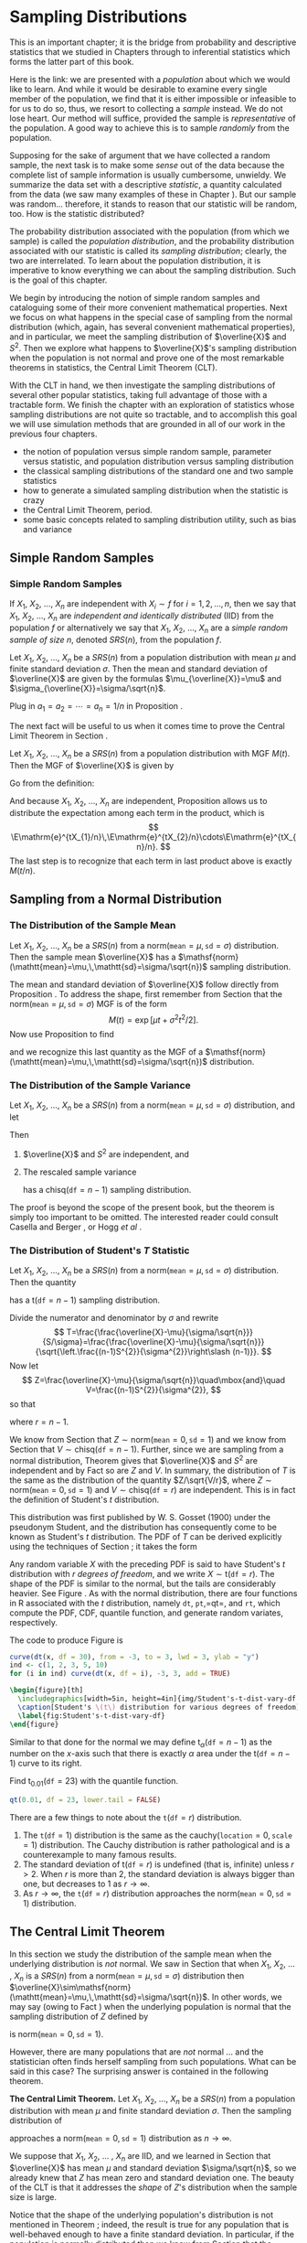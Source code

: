 #+STARTUP: indent

* Sampling Distributions
\label{cha:Sampling-Distributions}

\noindent This is an important chapter; it is the bridge from probability and descriptive statistics that we studied in Chapters \ref{cha:Describing-Data-Distributions} through \ref{cha:Multivariable-Distributions} to inferential statistics which forms the latter part of this book.

Here is the link: we are presented with a /population/ about which we would like to learn. And while it would be desirable to examine every single member of the population, we find that it is either impossible or infeasible to for us to do so, thus, we resort to collecting a /sample/ instead. We do not lose heart. Our method will suffice, provided the sample is /representative/ of the population. A good way to achieve this is to sample /randomly/ from the population.

Supposing for the sake of argument that we have collected a random sample, the next task is to make some /sense/ out of the data because the complete list of sample information is usually cumbersome, unwieldy. We summarize the data set with a descriptive /statistic/, a quantity calculated from the data (we saw many examples of these in Chapter \ref{cha:Describing-Data-Distributions}). But our sample was random... therefore, it stands to reason that our statistic will be random, too. How is the statistic distributed?

The probability distribution associated with the population (from which we sample) is called the /population distribution/, and the probability distribution associated with our statistic is called its /sampling distribution/; clearly, the two are interrelated. To learn about the population distribution, it is imperative to know everything we can about the sampling distribution. Such is the goal of this chapter.

We begin by introducing the notion of simple random samples and cataloguing some of their more convenient mathematical properties. Next we focus on what happens in the special case of sampling from the normal distribution (which, again, has several convenient mathematical properties), and in particular, we meet the sampling distribution of \(\overline{X}\) and \(S^{2}\). Then we explore what happens to \(\overline{X}\)'s sampling distribution when the population is not normal and prove one of the most remarkable theorems in statistics, the Central Limit Theorem (CLT).

With the CLT in hand, we then investigate the sampling distributions of several other popular statistics, taking full advantage of those with a tractable form. We finish the chapter with an exploration of statistics whose sampling distributions are not quite so tractable, and to accomplish this goal we will use simulation methods that are grounded in all of our work in the previous four chapters.

#+latex: \paragraph*{What do I want them to know?}

- the notion of population versus simple random sample, parameter versus statistic, and population distribution versus sampling distribution
- the classical sampling distributions of the standard one and two sample statistics
- how to generate a simulated sampling distribution when the statistic is crazy
- the Central Limit Theorem, period.
- some basic concepts related to sampling distribution utility, such as bias and variance

** Simple Random Samples
\label{sec:simple-random-samples}

*** Simple Random Samples
\label{sub:simple-random-samples}

#+latex: \begin{defn}
If \(X_{1}\), \(X_{2}\), ..., \(X_{n}\) are independent with \(X_{i}\sim f\) for \(i=1,2,\ldots,n\), then we say that \(X_{1}\), \(X_{2}\), ..., \(X_{n}\) are /independent and identically distributed/ (IID) from the population \(f\) or alternatively we say that \(X_{1}\), \(X_{2}\), ..., \(X_{n}\) are a /simple random sample of size/ \(n\), denoted \(SRS(n)\), from the population \(f\). 
#+latex: \end{defn}

#+latex: \begin{prop}
\label{pro:mean-sd-xbar}
Let \(X_{1}\), \(X_{2}\), ..., \(X_{n}\) be a \(SRS(n)\) from a population distribution with mean \(\mu\) and finite standard deviation \(\sigma\). Then the mean and standard deviation of \(\overline{X}\) are given by the formulas \(\mu_{\overline{X}}=\mu\) and \(\sigma_{\overline{X}}=\sigma/\sqrt{n}\).
#+latex: \end{prop}

#+latex: \begin{proof}
Plug in \(a_{1}=a_{2}=\cdots=a_{n}=1/n\) in Proposition \ref{pro:mean-sd-lin-comb}.
#+latex: \end{proof}

The next fact will be useful to us when it comes time to prove the Central Limit Theorem in Section \ref{sec:Central-Limit-Theorem}.

#+latex: \begin{prop}
\label{pro:mgf-xbar}
Let \(X_{1}\), \(X_{2}\), ..., \(X_{n}\) be a \(SRS(n)\) from a population distribution with MGF \(M(t)\). Then the MGF of \(\overline{X}\) is given by
\begin{equation}
M_{\overline{X}}(t)=\left[M\left(\frac{t}{n}\right)\right]^{n}.
\end{equation}
#+latex: \end{prop}

#+latex: \begin{proof}
Go from the definition:
\begin{eqnarray*}
M_{\overline{X}}(t) & = & \E\,\mathrm{e}^{t\overline{X}},\\
 & = & \E\,\mathrm{e}^{t(X_{1}+\cdots+X_{n})/n},\\
 & = & \E\,\mathrm{e}^{tX_{1}/n}\mathrm{e}^{tX_{2}/n}\cdots\mathrm{e}^{tX_{n}/n}.
\end{eqnarray*}
And because \(X_{1}\), \(X_{2}\), ..., \(X_{n}\) are independent, Proposition \ref{pro:indep-implies-prodexpect} allows us to distribute the expectation among each term in the product, which is
\[
\E\mathrm{e}^{tX_{1}/n}\,\E\mathrm{e}^{tX_{2}/n}\cdots\E\mathrm{e}^{tX_{n}/n}.
\]
The last step is to recognize that each term in last product above is exactly \(M(t/n)\).
#+latex: \end{proof}

** Sampling from a Normal Distribution
\label{sec:sampling-from-normal-dist}

*** The Distribution of the Sample Mean
\label{sub:samp-mean-dist-of}

#+latex: \begin{prop}
Let \(X_{1}\), \(X_{2}\), ..., \(X_{n}\) be a \(SRS(n)\) from a \(\mathsf{norm}(\mathtt{mean}=\mu,\,\mathtt{sd}=\sigma)\) distribution. Then the sample mean \(\overline{X}\) has a \(\mathsf{norm}(\mathtt{mean}=\mu,\,\mathtt{sd}=\sigma/\sqrt{n})\) sampling distribution.
#+latex: \end{prop}

#+latex: \begin{proof}
The mean and standard deviation of \(\overline{X}\) follow directly from Proposition \ref{pro:mean-sd-xbar}. To address the shape, first remember from Section \ref{sec:The-Normal-Distribution} that the \(\mathsf{norm}(\mathtt{mean}=\mu,\,\mathtt{sd}=\sigma)\) MGF is of the form
\[
M(t)=\exp\left[ \mu t+\sigma^{2}t^{2}/2\right] .
\]
Now use Proposition \ref{pro:mgf-xbar} to find
\begin{eqnarray*}
M_{\overline{X}}(t) & = & \left[M\left(\frac{t}{n}\right)\right]^{n},\\
 & = & \left[\exp\left( \mu(t/n)+\sigma^{2}(t/n)^{2}/2\right) \right]^{n},\\
 & = & \exp\left( \, n\cdot\left[\mu(t/n)+\sigma^{2}(t/n)^{2}/2\right]\right) ,\\
 & = & \exp\left( \mu t+(\sigma/\sqrt{n})^{2}t^{2}/2\right),
\end{eqnarray*}
and we recognize this last quantity as the MGF of a \(\mathsf{norm}(\mathtt{mean}=\mu,\,\mathtt{sd}=\sigma/\sqrt{n})\) distribution.
#+latex: \end{proof}

*** The Distribution of the Sample Variance
\label{sub:Samp-Var-Dist}

#+latex: \begin{thm}
\label{thm:Xbar-andS}
Let \(X_{1}\), \(X_{2}\), ..., \(X_{n}\) be a \(SRS(n)\) from a \(\mathsf{norm}(\mathtt{mean}=\mu,\,\mathtt{sd}=\sigma)\) distribution, and let
\begin{equation}
\overline{X}=\sum_{i=1}^{n}X_{i}\quad\mbox{and}\quad S^{2}=\frac{1}{n-1}\sum_{i=1}^{n}(X_{i}-\overline{X})^{2}.
\end{equation}
Then
1. \(\overline{X}\) and \(S^{2}\) are independent, and
2. The rescaled sample variance
    \begin{equation}
    \frac{(n-1)}{\sigma^{2}}S^{2}=\frac{\sum_{i=1}^{n}(X_{i}-\overline{X})^{2}}{\sigma^{2}}
    \end{equation}
    has a \(\mathsf{chisq}(\mathtt{df}=n-1)\) sampling distribution.
#+latex: \end{thm}

#+latex: \begin{proof}
The proof is beyond the scope of the present book, but the theorem is simply too important to be omitted. The interested reader could consult Casella and Berger \cite{Casella2002}, or Hogg /et al/ \cite{Hogg2005}. 
#+latex: \end{proof}

*** The Distribution of Student's \(T\) Statistic
\label{sub:Student's-t-Distribution}

#+latex: \begin{prop}
Let \(X_{1}\), \(X_{2}\), ..., \(X_{n}\) be a \(SRS(n)\) from a \(\mathsf{norm}(\mathtt{mean}=\mu,\,\mathtt{sd}=\sigma)\) distribution. Then the quantity 
\begin{equation}
T=\frac{\overline{X}-\mu}{S/\sqrt{n}}
\end{equation}
has a \(\mathsf{t}(\mathtt{df}=n-1)\) sampling distribution.
#+latex: \end{prop}

#+latex: \begin{proof}
Divide the numerator and denominator by \(\sigma\) and rewrite
\[
T=\frac{\frac{\overline{X}-\mu}{\sigma/\sqrt{n}}}{S/\sigma}=\frac{\frac{\overline{X}-\mu}{\sigma/\sqrt{n}}}{\sqrt{\left.\frac{(n-1)S^{2}}{\sigma^{2}}\right\slash (n-1)}}.
\]
Now let 
\[
Z=\frac{\overline{X}-\mu}{\sigma/\sqrt{n}}\quad\mbox{and}\quad V=\frac{(n-1)S^{2}}{\sigma^{2}},
\]
so that
\begin{equation}
T=\frac{Z}{\sqrt{V/r}},
\end{equation}
where \(r=n-1\).

We know from Section \ref{sub:samp-mean-dist-of} that \(Z\sim\mathsf{norm}(\mathtt{mean}=0,\,\mathtt{sd}=1)\) and we know from Section \ref{sub:Samp-Var-Dist} that \(V\sim\mathsf{chisq}(\mathtt{df}=n-1)\). Further, since we are sampling from a normal distribution, Theorem \ref{thm:Xbar-andS} gives that \(\overline{X}\) and \(S^{2}\) are independent and by Fact \ref{fac:indep-then-function-indep} so are \(Z\) and \(V\). In summary, the distribution of \(T\) is the same as the distribution of the quantity \(Z/\sqrt{V/r}\), where \(Z\sim\mathsf{norm}(\mathtt{mean}=0,\,\mathtt{sd}=1)\) and \(V\sim\mathsf{chisq}(\mathtt{df}=r)\) are independent. This is in fact the definition of Student's \(t\) distribution.
#+latex: \end{proof}

This distribution was first published by W. S. Gosset (1900) under the pseudonym Student, and the distribution has consequently come to be known as Student's \(t\) distribution. The PDF of \(T\) can be derived explicitly using the techniques of Section \ref{sec:Functions-of-Continuous}; it takes the form 
\begin{equation}
f_{X}(x)=\frac{\Gamma[(r+1)/2]}{\sqrt{r\pi}\ \Gamma(r/2)}\left(1+\frac{x^{2}}{r}\right)^{-(r+1)/2},\quad-\infty<x<\infty.
\end{equation}
Any random variable \(X\) with the preceding PDF is said to have Student's \(t\) distribution with \(r\) /degrees of freedom/, and we write \(X\sim\mathsf{t}(\mathtt{df}=r)\). The shape of the PDF is similar to the normal, but the tails are considerably heavier. See Figure \ref{fig:Student's-t-dist-vary-df}. As with the normal distribution, there are four functions in \textsf{R} associated with the \(t\) distribution, namely =dt=, =pt=,=qt=, and =rt=, which compute the PDF, CDF, quantile function, and generate random variates, respectively.


The code to produce Figure \ref{fig:Student's-t-dist-vary-df} is
#+begin_src R :exports code :results graphics silent :file img/Student's-t-dist-vary-df.pdf
curve(dt(x, df = 30), from = -3, to = 3, lwd = 3, ylab = "y")
ind <- c(1, 2, 3, 5, 10)
for (i in ind) curve(dt(x, df = i), -3, 3, add = TRUE)
#+end_src

#+begin_src latex 
  \begin{figure}[th]
    \includegraphics[width=5in, height=4in]{img/Student's-t-dist-vary-df.pdf}
    \caption[Student's \(t\) distribution for various degrees of freedom]{\small A plot of Student's \(t\) distribution for various degrees of freedom.}
    \label{fig:Student's-t-dist-vary-df}
  \end{figure}
#+end_src

Similar to that done for the normal we may define \(\mathsf{t}_{\alpha}(\mathtt{df}=n-1)\) as the number on the \(x\)-axis such that there is exactly \(\alpha\) area under the \(\mathsf{t}(\mathtt{df}=n-1)\) curve to its right.

#+latex: \begin{example}
Find \(\mathsf{t}{}_{0.01}(\mathtt{df}=23)\) with the quantile function.
#+latex: \end{example}

#+begin_src R :exports both :results output pp 
qt(0.01, df = 23, lower.tail = FALSE)
#+end_src

#+latex: \begin{rem}
There are a few things to note about the \(\mathtt{t}(\mathtt{df}=r)\) distribution.
1. The \(\mathtt{t}(\mathtt{df}=1)\) distribution is the same as the \(\mathsf{cauchy}(\mathtt{location}=0,\,\mathtt{scale}=1)\) distribution. The Cauchy distribution is rather pathological and is a counterexample to many famous results. 
2. The standard deviation of \(\mathsf{t}(\mathtt{df}=r)\) is undefined (that is, infinite) unless \(r>2\). When \(r\) is more than 2, the standard deviation is always bigger than one, but decreases to 1 as \(r\to\infty\).
3. As \(r\to\infty\), the \(\mathtt{t}(\mathtt{df}=r)\) distribution approaches the \(\mathsf{norm}(\mathtt{mean}=0,\,\mathtt{sd}=1)\) distribution.
#+latex: \end{rem}

** The Central Limit Theorem
\label{sec:Central-Limit-Theorem}

In this section we study the distribution of the sample mean when the underlying distribution is /not/ normal. We saw in Section \ref{sec:sampling-from-normal-dist} that when \(X_{1}\), \(X_{2}\), ... , \(X_{n}\) is a \(SRS(n)\) from a \(\mathsf{norm}(\mathtt{mean}=\mu,\,\mathtt{sd}=\sigma)\) distribution then \(\overline{X}\sim\mathsf{norm}(\mathtt{mean}=\mu,\,\mathtt{sd}=\sigma/\sqrt{n})\). In other words, we may say (owing to Fact \ref{fac:lin-trans-norm-is-norm}) when the underlying population is normal that the sampling distribution of \(Z\) defined by
\begin{equation}
Z=\frac{\overline{X}-\mu}{\sigma/\sqrt{n}}
\end{equation}
is \(\mathsf{norm}(\mathtt{mean}=0,\,\mathtt{sd}=1)\). 

However, there are many populations that are /not/ normal ... and the statistician often finds herself sampling from such populations. What can be said in this case? The surprising answer is contained in the following theorem.

#+latex: \begin{thm}
\label{thm:central-limit-thrm}
*The Central Limit Theorem.* Let \(X_{1}\), \(X_{2}\), ..., \(X_{n}\) be a \(SRS(n)\) from a population distribution with mean \(\mu\) and finite standard deviation \(\sigma\). Then the sampling distribution of 
\begin{equation}
Z=\frac{\overline{X}-\mu}{\sigma/\sqrt{n}}
\end{equation}
approaches a \(\mathsf{norm}(\mathtt{mean}=0,\,\mathtt{sd}=1)\) distribution as \(n\to\infty\).
#+latex: \end{thm}

#+latex: \begin{rem}
We suppose that \(X_{1}\), \(X_{2}\), ... , \(X_{n}\) are IID, and we learned in Section \ref{sub:simple-random-samples} that \(\overline{X}\) has mean \(\mu\) and standard deviation \(\sigma/\sqrt{n}\), so we already knew that \(Z\) has mean zero and standard deviation one. The beauty of the CLT is that it addresses the /shape/ of \(Z\)'s distribution when the sample size is large.
#+latex: \end{rem}

#+latex: \begin{rem}
Notice that the shape of the underlying population's distribution is not mentioned in Theorem \ref{thm:central-limit-thrm}; indeed, the result is true for any population that is well-behaved enough to have a finite standard deviation. In particular, if the population is normally distributed then we know from Section \ref{sub:samp-mean-dist-of} that the distribution of \(\overline{X}\) (and \(Z\) by extension) is /exactly/ normal, for /every/ \(n\).
#+latex: \end{rem}

#+latex: \begin{rem}
How large is ``sufficiently large''? It is here that the shape of the underlying population distribution plays a role. For populations with distributions that are approximately symmetric and mound-shaped, the samples may need to be only of size four or five, while for highly skewed or heavy-tailed populations the samples may need to be much larger for the distribution of the sample means to begin to show a bell-shape. Regardless, for a given population distribution (with finite standard deviation) the approximation tends to be better for larger sample sizes.
#+latex: \end{rem}

#+latex: \paragraph*{How to do it with \textsf{R}}

The =TeachingDemos= package \cite{Snowteachingdemos} has =clt.examp= and the =distrTeach= \cite{Ruckdescheldistr} package has =illustrateCLT=. Try the following at the command line (output omitted):
#+begin_src R :exports code :eval never
library(TeachingDemos)
example(clt.examp)
#+end_src
and
#+begin_src R :exports code :eval never
library(distrTeach)
example(illustrateCLT)
#+end_src

The =IPSUR=  package has the functions =clt1=, =clt2=, and =clt3= (see Exercise \ref{xca:clt123} at the end of this chapter). Its purpose is to investigate what happens to the sampling distribution of \(\overline{X}\) when the population distribution is mound shaped, finite support, and skewed, namely \(\mathsf{t}(\mathtt{df}=3)\), \(\mathsf{unif}(\mathtt{a}=0,\,\mathtt{b}=10)\), and \(\mathsf{gamma}(\mathtt{shape}=1.21,\,\mathtt{scale}=1/2.37)\), respectively. 

For example, when the command =clt1()=  is issued a plot window opens to show a graph of the PDF of a \(\mathsf{t}(\mathtt{df}=3)\) distribution. On the display are shown numerical values of the population mean and variance. While the students examine the graph the computer is simulating random samples of size =sample.size = 2= from the population distribution =rt= a total of =N.iter = 100000= times, and sample means are calculated of each sample. Next follows a histogram of the simulated sample means, which closely approximates the sampling distribution of \(\overline{X}\), see Section \ref{sec:Simulated-Sampling-Distributions}. Also shown are the sample mean and sample variance of all of the simulated  \( \overline{X} \) values. As a final step, when the student clicks the second plot, a normal curve with the same mean and variance as the simulated \( \overline{X} \) values is superimposed over the histogram. Students should compare the population theoretical mean and variance to the simulated mean and variance of the sampling distribution. They should also compare the shape of the simulated sampling distribution to the shape of the normal distribution.

The three separate =clt1=, =clt2=, and =clt3= functions were written so that students could compare what happens overall when the shape of the population distribution changes. It would be possible to combine all three into one big function, =clt= which covers all three cases (and more). 

** Sampling Distributions of Two-Sample Statistics
\label{sec:Samp-Dist-Two-Samp}

There are often two populations under consideration, and it sometimes of interest to compare properties between groups. To do so we take independent samples from each population and calculate respective sample statistics for comparison. In some simple cases the sampling distribution of the comparison is known and easy to derive; such cases are the subject of the present section.

*** Difference of Independent Sample Means

#+latex: \begin{prop}
Let \(X_{1}\), \(X_{2}\), ... , \(X_{n_{1}}\) be an \(SRS(n_{1})\) from a \(\mathsf{norm}(\mathtt{mean}=\mu_{X},\,\mathtt{sd}=\sigma_{X})\) distribution and let \(Y_{1}\), \(Y_{2}\), ... , \(Y_{n_{2}}\) be an \(SRS(n_{2})\) from a \(\mathsf{norm}(\mathtt{mean}=\mu_{Y},\,\mathtt{sd}=\sigma_{Y})\) distribution. Suppose that \(X_{1}\), \(X_{2}\), ... , \(X_{n_{1}}\) and \(Y_{1}\), \(Y_{2}\), ... , \(Y_{n_{2}}\) are independent samples. Then the quantity
\begin{equation}
\frac{\overline{X}-\overline{Y}-(\mu_{X}-\mu_{Y})}{\sqrt{\left.\sigma_{X}^{2}\right\slash n_{1}+\left.\sigma_{Y}^{2}\right\slash n_{2}}}\label{eq:diff-indep-sample-means}\end{equation}
has a \(\mathsf{norm}(\mathtt{mean}=0,\,\mathtt{sd}=1)\) sampling distribution. Equivalently, \(\overline{X}-\overline{Y}\) has a \(\mathsf{norm}(\mathtt{mean}=\mu_{X}-\mu_{Y},\,\mathtt{sd}=\sqrt{\left.\sigma_{X}^{2}\right\slash n_{1}+\left.\sigma_{Y}^{2}\right\slash n_{2}})\) sampling distribution.
#+latex: \end{prop}

#+latex: \begin{proof}
We know that \(\overline{X}\) is \(\mathsf{norm}(\mathtt{mean}=\mu_{X},\,\mathtt{sd}=\sigma_{X}/\sqrt{n_{1}})\) and we also know that \(\overline{Y}\) is \(\mathsf{norm}(\mathtt{mean}=\mu_{Y},\,\mathtt{sd}=\sigma_{Y}/\sqrt{n_{2}})\). And since the samples \(X_{1}\), \(X_{2}\), ..., \(X_{n_{1}}\) and \(Y_{1}\), \(Y_{2}\), ..., \(Y_{n_{2}}\) are independent, so too are \(\overline{X}\) and \(\overline{Y}\). The distribution of their difference is thus normal as well, and the mean and standard deviation are given by Proposition \ref{pro:mean-sd-lin-comb-two}.
#+latex: \end{proof}

#+latex: \begin{rem}
Even if the distribution of one or both of the samples is not normal, the quantity in Equation \ref{eq:diff-indep-sample-means} will be approximately normal provided both sample sizes are large.
#+latex: \end{rem}

#+latex: \begin{rem}
For the special case of \(\mu_{X}=\mu_{Y}\) we have shown that 
\begin{equation} \frac{\overline{X}-\overline{Y}}{\sqrt{\sigma_{X}^{2}/n_{1}+\sigma_{Y}^{2}/n_{2}}}
\end{equation}
has a \(\mathsf{norm}(\mathtt{mean}=0,\,\mathtt{sd}=1)\) sampling distribution, or in other words, \(\overline{X}-\overline{Y}\) has a \(\mathsf{norm}(\mathtt{mean}=0,\,\mathtt{sd}=\sqrt{\sigma_{X}^{2}/n_{1}+\sigma_{Y}^{2}/n_{2}})\) sampling distribution. This will be important when it comes time to do hypothesis tests; see Section \ref{sec:Conf-Interv-for-Diff-Means}.
#+latex: \end{rem}


*** Difference of Independent Sample Proportions

#+latex: \begin{prop}
Let \(X_{1}\), \(X_{2}\), ..., \(X_{n_{1}}\) be an \(SRS(n_{1})\) from a \(\mathsf{binom}(\mathtt{size}=1,\,\mathtt{prob}=p_{1})\) distribution and let \(Y_{1}\), \(Y_{2}\), ..., \(Y_{n_{2}}\) be an \(SRS(n_{2})\) from a \(\mathsf{binom}(\mathtt{size}=1,\,\mathtt{prob}=p_{2})\) distribution. Suppose that \(X_{1}\), \(X_{2}\), ... , \(X_{n_{1}}\) and \(Y_{1}\), \(Y_{2}\), ... , \(Y_{n_{2}}\) are independent samples. Define 
\begin{equation}
\hat{p}_{1}=\frac{1}{n_{1}}\sum_{i=1}^{n_{1}}X_{i}\quad\mbox{and}\quad\hat{p}_{2}=\frac{1}{n_{2}}\sum_{j=1}^{n_{2}}Y_{j}.
\end{equation}
Then the sampling distribution of
\begin{equation}
\frac{\hat{p}_{1}-\hat{p}_{2}-(p_{1}-p_{2})}{\sqrt{\frac{p_{1}(1-p_{1})}{n_{1}}+\frac{p_{2}(1-p_{2})}{n_{2}}}}
\end{equation}
approaches a \(\mathsf{norm}(\mathtt{mean}=0,\,\mathtt{sd}=1)\) distribution as both \(n_{1},\, n_{2}\to\infty\). In other words, the sampling distribution of \(\hat{p}_{1}-\hat{p}_{2}\) is approximately
\begin{equation}
\mathsf{norm}\left(\mathtt{mean}=p_{1}-p_{2},\,\mathtt{sd}=\sqrt{\frac{p_{1}(1-p_{1})}{n_{1}}+\frac{p_{2}(1-p_{2})}{n_{2}}}\right),
\end{equation}
provided both \(n_{1}\) and \(n_{2}\) are sufficiently large.
#+latex: \end{prop}

#+latex: \begin{proof}
We know that \(\hat{p}_{1}\) is approximately normal for \(n_{1}\) sufficiently large by the CLT, and we know that \(\hat{p}_{2}\) is approximately normal for \(n_{2}\) sufficiently large, also by the CLT. Further, \(\hat{p}_{1}\) and \(\hat{p}_{2}\) are independent since they are derived from independent samples. And a difference of independent (approximately) normal distributions is (approximately) normal, by Exercise \ref{xca:diff-indep-norm}.
#+latex: \footnote{This does not explicitly follow because of our cavalier use of ``approximately'' in too many places. To be more thorough, however, would require more concepts than we can afford at the moment. The interested reader may consult a more advanced text, specifically the topic of weak convergence, that is, convergence in distribution.}
The expressions for the mean and standard deviation follow immediately from Proposition \ref{pro:mean-sd-lin-comb-two} combined with the formulas for the \(\mathsf{binom}(\mathtt{size}=1,\,\mathtt{prob}=p)\) distribution from Chapter \ref{cha:Discrete-Distributions}.
#+latex: \end{proof}

*** Ratio of Independent Sample Variances

#+latex: \begin{prop}
Let \(X_{1}\), \(X_{2}\), ..., \(X_{n_{1}}\) be an \(SRS(n_{1})\) from a \(\mathsf{norm}(\mathtt{mean}=\mu_{X},\,\mathtt{sd}=\sigma_{X})\) distribution and let \(Y_{1}\), \(Y_{2}\), ... , \(Y_{n_{2}}\) be an \(SRS(n_{2})\) from a \(\mathsf{norm}(\mathtt{mean}=\mu_{Y},\,\mathtt{sd}=\sigma_{Y})\) distribution. Suppose that \(X_{1}\), \(X_{2}\), ... , \(X_{n_{1}}\) and \(Y_{1}\), \(Y_{2}\), ... , \(Y_{n_{2}}\) are independent samples. Then the ratio
\begin{equation}
F=\frac{\sigma_{Y}^{2}S_{X}^{2}}{\sigma_{X}^{2}S_{Y}^{2}}
\end{equation}
has an \(\mathsf{f}(\mathtt{df1}=n_{1}-1,\,\mathtt{df2}=n_{2}-1)\) sampling distribution.
#+latex: \end{prop}

#+latex: \begin{proof}
We know from Theorem \ref{thm:Xbar-andS} that \((n_{1}-1)S_{X}^{2}/\sigma_{X}^{2}\) is distributed \(\mathsf{chisq}(\mathtt{df}=n_{1}-1)\) and \((n_{2}-1)S_{Y}^{2}/\sigma_{Y}^{2}\) is distributed \(\mathsf{chisq}(\mathtt{df}=n_{2}-1)\). Now write
\[
F=\frac{\sigma_{Y}^{2}S_{X}^{2}}{\sigma_{X}^{2}S_{Y}^{2}}=\frac{\left.(n_{1}-1)S_{Y}^{2}\right\slash (n_{1}-1)}{\left.(n_{2}-1)S_{Y}^{2}\right\slash (n_{2}-1)}\cdot\frac{\left.1\right\slash \sigma_{X}^{2}}{\left.1\right\slash \sigma_{Y}^{2}},
\]
by multiplying and dividing the numerator with \(n_{1}-1\) and doing likewise for the denominator with \(n_{2}-1\). Now we may regroup the terms into
\[
F=\frac{\left.\frac{(n_{1}-1)S_{X}^{2}}{\sigma_{X}^{2}}\right\slash (n_{1}-1)}{\left.\frac{(n_{2}-1)S_{Y}^{2}}{\sigma_{Y}^{2}}\right\slash (n_{2}-1)},
\]
and we recognize \(F\) to be the ratio of independent \(\mathsf{chisq}\) distributions, each divided by its respective numerator \(\mathtt{df}=n_{1}-1\) and denominator \(\mathtt{df}=n_{1}-1\) degrees of freedom. This is, indeed, the definition of Snedecor's \(F\) distribution. 
#+latex: \end{proof}

#+latex: \begin{rem}
For the special case of \(\sigma_{X}=\sigma_{Y}\) we have shown that
\begin{equation}
F=\frac{S_{X}^{2}}{S_{Y}^{2}}
\end{equation}
has an \(\mathsf{f}(\mathtt{df1}=n_{1}-1,\,\mathtt{df2}=n_{2}-1)\) sampling distribution. This will be important in Chapters \ref{cha:Estimation} onward.
#+latex: \end{rem}

** Simulated Sampling Distributions
\label{sec:Simulated-Sampling-Distributions}

Some comparisons are meaningful, but their sampling distribution is not quite so tidy to describe analytically. What do we do then?

As it turns out, we do not need to know the exact analytical form of the sampling distribution; sometimes it is enough to approximate it with a simulated distribution. In this section we will show you how. Note that \textsf{R} is particularly well suited to compute simulated sampling distributions, much more so than, say, SPSS or SAS.

*** The Interquartile Range

#+begin_src R :exports code :results silent 
iqrs <- replicate(100, IQR(rnorm(100)))
#+end_src

We can look at the mean of the simulated values
#+begin_src R :exports both :results output pp 
mean(iqrs)    # close to 1
#+end_src

and we can see the standard deviation
#+begin_src R :exports both :results output pp 
sd(iqrs)
#+end_src

Now let's take a look at a plot of the simulated values

#+begin_src R :exports code :results graphics silent :file img/simulated-IQR.pdf
hist(iqrs, breaks = 20)
#+end_src

#+begin_src latex 
  \begin{figure}[th]
    \includegraphics[width=5in, height=4in]{img/simulated-IQR.pdf}
    \caption[Plot of simulated IQRs]{\small A plot of simulated IQRs.}
    \label{fig:simulated-IQR}
  \end{figure}
#+end_src

*** The Median Absolute Deviation

#+begin_src R :exports code :results silent
mads <- replicate(100, mad(rnorm(100)))
#+end_src

We can look at the mean of the simulated values

#+begin_src R :exports both :results output pp 
mean(mads)    # close to 1.349
#+end_src

and we can see the standard deviation

#+begin_src R :exports both :results output pp 
sd(mads)
#+end_src

Now let's take a look at a plot of the simulated values

#+begin_src R :exports code :results graphics silent :file img/simulated-MAD.pdf
hist(mads, breaks = 20)
#+end_src

#+begin_src latex 
  \begin{figure}[th]
    \includegraphics[width=5in, height=4in]{img/simulated-MAD.pdf}
    \caption[Plot of simulated MADs]{\small A plot of simulated MADs.}
    \label{fig:simulated-MAD}
  \end{figure}
#+end_src

#+latex: \newpage{}

** Exercises
#+latex: \setcounter{thm}{0}

#+begin_src R :exports none :results silent
k <- 1
n <- sample(10:30, size=10, replace = TRUE)
mu <- round(rnorm(10, mean = 20))
#+end_src

#+latex: \begin{xca}
Suppose that we observe a random sample \(X_{1}\), \(X_{2}\), ... , \(X_{n}\) of size \( SRS( n =  SRC_R{n[k]} ) \) from a \( \mathsf{norm}(\mathtt{mean}= SRC_R{mu[k]}) \) distribution. 
1. What is the mean of \(\overline{X}\)?
1. What is the standard deviation of \(\overline{X}\)?
1. What is the distribution of \(\overline{X}\)? (approximately)
1. Find \(\P(a< \overline{X} \leq b)\)
1. Find \(\P(\overline{X} > c)\).
#+latex: \end{xca}

#+latex: \begin{xca}
\label{xca:clt123}
In this exercise we will investigate how the shape of the population distribution affects the time until the distribution of \(\overline{X}\) is acceptably normal.
#+latex: \end{xca}

#+latex: \begin{xca}
Let \(X_{1}\),..., \(X_{25}\) be a random sample from a \(\mathsf{norm}(\mathtt{mean}=37,\,\mathtt{sd}=45)\) distribution, and let \(\overline{X}\) be the sample mean of these \(n=25\) observations.
1. How is \(\overline{X}\) distributed? 
   \(\mathsf{norm}(\mathtt{mean}=37,\,\mathtt{sd}=45/\sqrt{25})\) 
1. Find \(\P(\overline{X} > 43.1)\).
And that's all she wrote.
#+latex: \end{xca}






